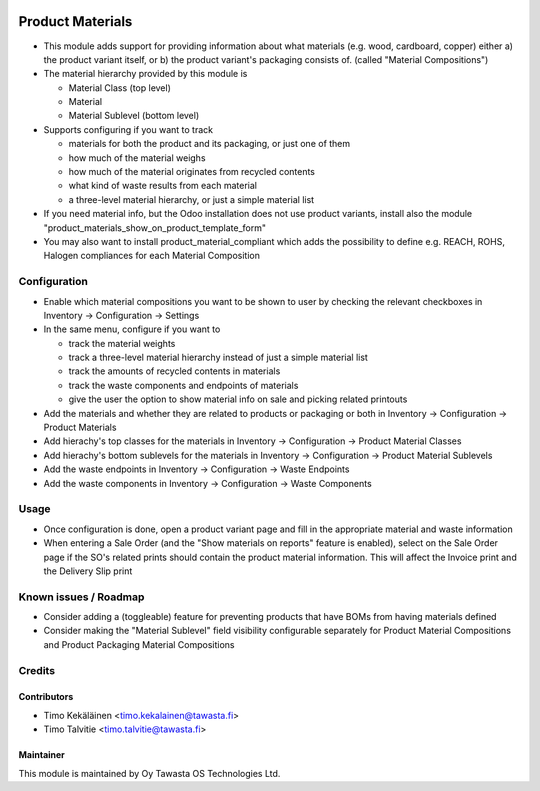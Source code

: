 .. image:: https://img.shields.io/badge/licence-AGPL--3-blue.svg
   :target: http://www.gnu.org/licenses/agpl-3.0-standalone.html
   :alt: License: AGPL-3

=================
Product Materials
=================

* This module adds support for providing information about what materials (e.g. wood, cardboard, copper) either a) the product variant itself, 
  or b) the product variant's packaging consists of. (called "Material Compositions")
* The material hierarchy provided by this module is

  * Material Class (top level)
  * Material
  * Material Sublevel (bottom level)

* Supports configuring if you want to track

  * materials for both the product and its packaging, or just one of them
  * how much of the material weighs
  * how much of the material originates from recycled contents
  * what kind of waste results from each material
  * a three-level material hierarchy, or just a simple material list

* If you need material info, but the Odoo installation does not use product variants, install also the module "product_materials_show_on_product_template_form"
* You may also want to install product_material_compliant which adds the possibility to define e.g. REACH, ROHS, Halogen compliances for each Material Composition

Configuration
=============
* Enable which material compositions you want to be shown to user by checking the relevant checkboxes in Inventory -> Configuration -> Settings
* In the same menu, configure if you want to 

  * track the material weights
  * track a three-level material hierarchy instead of just a simple material list
  * track the amounts of recycled contents in materials
  * track the waste components and endpoints of materials
  * give the user the option to show material info on sale and picking related printouts

* Add the materials and whether they are related to products or packaging or both in Inventory -> Configuration -> Product Materials
* Add hierachy's top classes for the materials in Inventory -> Configuration -> Product Material Classes
* Add hierachy's bottom sublevels for the materials in Inventory -> Configuration -> Product Material Sublevels
* Add the waste endpoints in Inventory -> Configuration -> Waste Endpoints
* Add the waste components in Inventory -> Configuration -> Waste Components

Usage
=====
* Once configuration is done, open a product variant page and fill in the appropriate material and waste information
* When entering a Sale Order (and the "Show materials on reports" feature is enabled), select on the Sale Order page if the SO's related prints should contain the product material information.
  This will affect the Invoice print and the Delivery Slip print

Known issues / Roadmap
======================
* Consider adding a (toggleable) feature for preventing products that have BOMs from having materials defined
* Consider making the "Material Sublevel" field visibility configurable separately for Product Material Compositions and Product Packaging Material Compositions

Credits
=======

Contributors
------------
* Timo Kekäläinen <timo.kekalainen@tawasta.fi>
* Timo Talvitie <timo.talvitie@tawasta.fi>

Maintainer
----------

.. image:: http://tawasta.fi/templates/tawastrap/images/logo.png
   :alt: Oy Tawasta OS Technologies Ltd.
   :target: http://tawasta.fi/

This module is maintained by Oy Tawasta OS Technologies Ltd.

